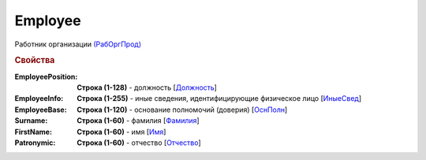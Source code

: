 
Employee
========

Работник организации `(РабОргПрод) <https://normativ.kontur.ru/document?moduleId=1&documentId=328588&rangeId=239854>`_

.. rubric:: Свойства

:EmployeePosition:
  **Строка (1-128)** - должность [`Должность <https://normativ.kontur.ru/document?moduleId=1&documentId=328588&rangeId=239855>`_]

:EmployeeInfo:
  **Строка (1-255)** - иные сведения, идентифицирующие физическое лицо [`ИныеСвед <https://normativ.kontur.ru/document?moduleId=1&documentId=328588&rangeId=239856>`_]

:EmployeeBase:
  **Строка (1-120)** - основание полномочий (доверия) [`ОснПолн <https://normativ.kontur.ru/document?moduleId=1&documentId=328588&rangeId=239857>`_]

:Surname:
  **Строка (1-60)** - фамилия [`Фамилия <https://normativ.kontur.ru/document?moduleId=1&documentId=328588&rangeId=239858>`_]

:FirstName:
  **Строка (1-60)** - имя [`Имя <https://normativ.kontur.ru/document?moduleId=1&documentId=328588&rangeId=239860>`_]

:Patronymic:
  **Строка (1-60)** - отчество [`Отчество <https://normativ.kontur.ru/document?moduleId=1&documentId=328588&rangeId=239859>`_]
